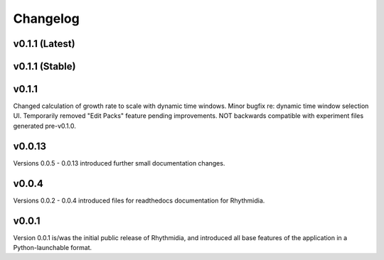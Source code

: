 Changelog
===============

v0.1.1 (Latest)
---------------

v0.1.1 (Stable)
---------------

v0.1.1
---------------
Changed calculation of growth rate to scale with dynamic time windows. Minor bugfix re: dynamic time window selection UI. Temporarily removed "Edit Packs" feature pending improvements. NOT backwards compatible with experiment files generated pre-v0.1.0.

v0.0.13
---------------
Versions 0.0.5 - 0.0.13 introduced further small documentation changes.

v0.0.4
---------------
Versions 0.0.2 - 0.0.4 introduced files for readthedocs documentation for Rhythmidia.

v0.0.1
---------------
Version 0.0.1 is/was the initial public release of Rhythmidia, and introduced all base features of the application in a Python-launchable format.